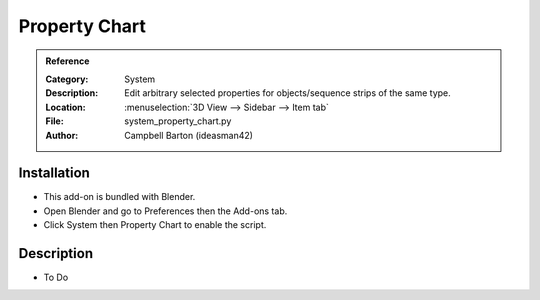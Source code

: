 
**************
Property Chart
**************

.. admonition:: Reference
   :class: refbox

   :Category:  System
   :Description: Edit arbitrary selected properties for objects/sequence strips of the same type.
   :Location: :menuselection:`3D View --> Sidebar --> Item tab`
   :File: system_property_chart.py
   :Author: Campbell Barton (ideasman42)


Installation
============

- This add-on is bundled with Blender.
- Open Blender and go to Preferences then the Add-ons tab.
- Click System then Property Chart to enable the script.


Description
===========

- To Do
